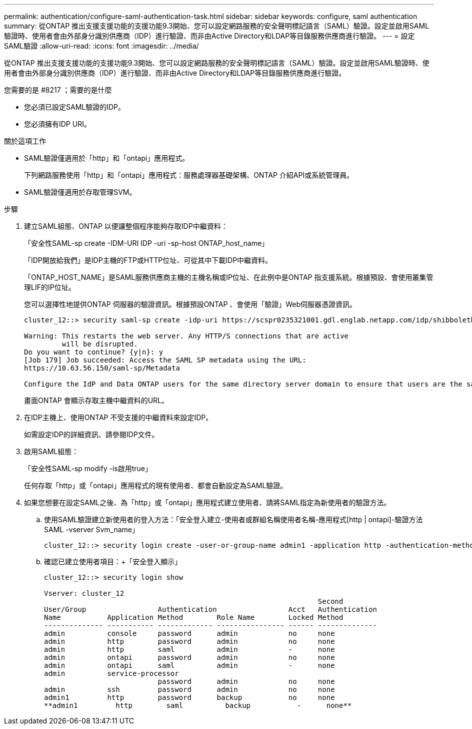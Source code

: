 ---
permalink: authentication/configure-saml-authentication-task.html 
sidebar: sidebar 
keywords: configure, saml authentication 
summary: 從ONTAP 推出支援支援功能的支援功能9.3開始、您可以設定網路服務的安全聲明標記語言（SAML）驗證。設定並啟用SAML驗證時、使用者會由外部身分識別供應商（IDP）進行驗證、而非由Active Directory和LDAP等目錄服務供應商進行驗證。 
---
= 設定SAML驗證
:allow-uri-read: 
:icons: font
:imagesdir: ../media/


[role="lead"]
從ONTAP 推出支援支援功能的支援功能9.3開始、您可以設定網路服務的安全聲明標記語言（SAML）驗證。設定並啟用SAML驗證時、使用者會由外部身分識別供應商（IDP）進行驗證、而非由Active Directory和LDAP等目錄服務供應商進行驗證。

.您需要的是 #8217 ；需要的是什麼
* 您必須已設定SAML驗證的IDP。
* 您必須擁有IDP URI。


.關於這項工作
* SAML驗證僅適用於「http」和「ontapi」應用程式。
+
下列網路服務使用「http」和「ontapi」應用程式：服務處理器基礎架構、ONTAP 介紹API或系統管理員。

* SAML驗證僅適用於存取管理SVM。


.步驟
. 建立SAML組態、ONTAP 以便讓整個程序能夠存取IDP中繼資料：
+
「安全性SAML-sp create -IDM-URI IDP -uri -sp-host ONTAP_host_name」

+
「IDP開放給我們」是IDP主機的FTP或HTTP位址、可從其中下載IDP中繼資料。

+
「ONTAP_HOST_NAME」是SAML服務供應商主機的主機名稱或IP位址、在此例中是ONTAP 指支援系統。根據預設、會使用叢集管理LIF的IP位址。

+
您可以選擇性地提供ONTAP 伺服器的驗證資訊。根據預設ONTAP 、會使用「驗證」Web伺服器憑證資訊。

+
[listing]
----
cluster_12::> security saml-sp create -idp-uri https://scspr0235321001.gdl.englab.netapp.com/idp/shibboleth -verify-metadata-server false

Warning: This restarts the web server. Any HTTP/S connections that are active
         will be disrupted.
Do you want to continue? {y|n}: y
[Job 179] Job succeeded: Access the SAML SP metadata using the URL:
https://10.63.56.150/saml-sp/Metadata

Configure the IdP and Data ONTAP users for the same directory server domain to ensure that users are the same for different authentication methods. See the "security login show" command for the Data ONTAP user configuration.
----
+
畫面ONTAP 會顯示存取主機中繼資料的URL。

. 在IDP主機上、使用ONTAP 不受支援的中繼資料來設定IDP。
+
如需設定IDP的詳細資訊、請參閱IDP文件。

. 啟用SAML組態：
+
「安全性SAML-sp modify -is啟用true」

+
任何存取「http」或「ontapi」應用程式的現有使用者、都會自動設定為SAML驗證。

. 如果您想要在設定SAML之後、為「http」或「ontapi」應用程式建立使用者、請將SAML指定為新使用者的驗證方法。
+
.. 使用SAML驗證建立新使用者的登入方法：「安全登入建立-使用者或群組名稱使用者名稱-應用程式[http | ontapi]-驗證方法SAML -vserver Svm_name」
+
[listing]
----
cluster_12::> security login create -user-or-group-name admin1 -application http -authentication-method saml -vserver  cluster_12
----
.. 確認已建立使用者項目：+「安全登入顯示」
+
[listing]
----
cluster_12::> security login show

Vserver: cluster_12
                                                                 Second
User/Group                 Authentication                 Acct   Authentication
Name           Application Method        Role Name        Locked Method
-------------- ----------- ------------- ---------------- ------ --------------
admin          console     password      admin            no     none
admin          http        password      admin            no     none
admin          http        saml          admin            -      none
admin          ontapi      password      admin            no     none
admin          ontapi      saml          admin            -      none
admin          service-processor
                           password      admin            no     none
admin          ssh         password      admin            no     none
admin1         http        password      backup           no     none
**admin1         http        saml          backup           -      none**
----



